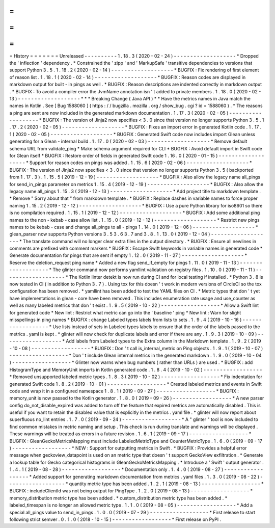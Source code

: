 =
=
=
=
=
=
=
History
=
=
=
=
=
=
=
Unreleased
-
-
-
-
-
-
-
-
-
-
1
.
18
.
3
(
2020
-
02
-
24
)
-
-
-
-
-
-
-
-
-
-
-
-
-
-
-
-
-
-
-
*
Dropped
the
'
inflection
'
dependency
.
*
Constrained
the
'
zipp
'
and
'
MarkupSafe
'
transitive
dependencies
to
versions
that
support
Python
3
.
5
.
1
.
18
.
2
(
2020
-
02
-
14
)
-
-
-
-
-
-
-
-
-
-
-
-
-
-
-
-
-
-
-
*
BUGFIX
:
Fix
rendering
of
first
element
of
reason
list
.
1
.
18
.
1
(
2020
-
02
-
14
)
-
-
-
-
-
-
-
-
-
-
-
-
-
-
-
-
-
-
-
*
BUGFIX
:
Reason
codes
are
displayed
in
markdown
output
for
built
-
in
pings
as
well
.
*
BUGFIX
:
Reason
descriptions
are
indented
correctly
in
markdown
output
.
*
BUGFIX
:
To
avoid
a
compiler
error
the
JvmName
annotation
isn
'
t
added
to
private
members
.
1
.
18
.
0
(
2020
-
02
-
13
)
-
-
-
-
-
-
-
-
-
-
-
-
-
-
-
-
-
-
-
*
*
*
Breaking
Change
(
Java
API
)
*
*
Have
the
metrics
names
in
Java
match
the
names
in
Kotlin
.
See
[
Bug
1588060
]
(
https
:
/
/
bugzilla
.
mozilla
.
org
/
show_bug
.
cgi
?
id
=
1588060
)
.
*
The
reasons
a
ping
are
sent
are
now
included
in
the
generated
markdown
documentation
.
1
.
17
.
3
(
2020
-
02
-
05
)
-
-
-
-
-
-
-
-
-
-
-
-
-
-
-
-
-
-
-
*
BUGFIX
:
The
version
of
Jinja2
now
specifies
<
3
.
0
since
that
version
no
longer
supports
Python
3
.
5
.
1
.
17
.
2
(
2020
-
02
-
05
)
-
-
-
-
-
-
-
-
-
-
-
-
-
-
-
-
-
-
-
*
BUGFIX
:
Fixes
an
import
error
in
generated
Kotlin
code
.
1
.
17
.
1
(
2020
-
02
-
05
)
-
-
-
-
-
-
-
-
-
-
-
-
-
-
-
-
-
-
-
*
BUGFIX
:
Generated
Swift
code
now
includes
import
Glean
unless
generating
for
a
Glean
-
internal
build
.
1
.
17
.
0
(
2020
-
02
-
03
)
-
-
-
-
-
-
-
-
-
-
-
-
-
-
-
-
-
-
-
*
Remove
default
schema
URL
from
validate_ping
*
Make
schema
argument
required
for
CLI
*
BUGFIX
:
Avoid
default
import
in
Swift
code
for
Glean
itself
*
BUGFIX
:
Restore
order
of
fields
in
generated
Swift
code
1
.
16
.
0
(
2020
-
01
-
15
)
-
-
-
-
-
-
-
-
-
-
-
-
-
-
-
-
-
-
-
*
Support
for
reason
codes
on
pings
was
added
.
1
.
15
.
6
(
2020
-
02
-
06
)
-
-
-
-
-
-
-
-
-
-
-
-
-
-
-
-
-
-
-
*
BUGFIX
:
The
version
of
Jinja2
now
specifies
<
3
.
0
since
that
version
no
longer
supports
Python
3
.
5
(
backported
from
1
.
17
.
3
)
.
1
.
15
.
5
(
2019
-
12
-
19
)
-
-
-
-
-
-
-
-
-
-
-
-
-
-
-
-
-
-
-
*
BUGFIX
:
Also
allow
the
legacy
name
all_pings
for
send_in_pings
parameter
on
metrics
1
.
15
.
4
(
2019
-
12
-
19
)
-
-
-
-
-
-
-
-
-
-
-
-
-
-
-
-
-
-
-
*
BUGFIX
:
Also
allow
the
legacy
name
all_pings
1
.
15
.
3
(
2019
-
12
-
13
)
-
-
-
-
-
-
-
-
-
-
-
-
-
-
-
-
-
-
-
*
Add
project
title
to
markdown
template
.
*
Remove
"
Sorry
about
that
"
from
markdown
template
.
*
BUGFIX
:
Replace
dashes
in
variable
names
to
force
proper
naming
1
.
15
.
2
(
2019
-
12
-
12
)
-
-
-
-
-
-
-
-
-
-
-
-
-
-
-
-
-
-
-
*
BUGFIX
:
Use
a
pure
Python
library
for
iso8601
so
there
is
no
compilation
required
.
1
.
15
.
1
(
2019
-
12
-
12
)
-
-
-
-
-
-
-
-
-
-
-
-
-
-
-
-
-
-
-
*
BUGFIX
:
Add
some
additional
ping
names
to
the
non
-
kebab
-
case
allow
list
.
1
.
15
.
0
(
2019
-
12
-
12
)
-
-
-
-
-
-
-
-
-
-
-
-
-
-
-
-
-
-
-
*
Restrict
new
pings
names
to
be
kebab
-
case
and
change
all_pings
to
all
-
pings
1
.
14
.
0
(
2019
-
12
-
06
)
-
-
-
-
-
-
-
-
-
-
-
-
-
-
-
-
-
-
-
*
glean_parser
now
supports
Python
versions
3
.
5
3
.
6
3
.
7
and
3
.
8
.
1
.
13
.
0
(
2019
-
12
-
04
)
-
-
-
-
-
-
-
-
-
-
-
-
-
-
-
-
-
-
-
*
The
translate
command
will
no
longer
clear
extra
files
in
the
output
directory
.
*
BUGFIX
:
Ensure
all
newlines
in
comments
are
prefixed
with
comment
markers
*
BUGFIX
:
Escape
Swift
keywords
in
variable
names
in
generated
code
*
Generate
documentation
for
pings
that
are
sent
if
empty
1
.
12
.
0
(
2019
-
11
-
27
)
-
-
-
-
-
-
-
-
-
-
-
-
-
-
-
-
-
-
-
*
Reserve
the
deletion_request
ping
name
*
Added
a
new
flag
send_if_empty
for
pings
1
.
11
.
0
(
2019
-
11
-
13
)
-
-
-
-
-
-
-
-
-
-
-
-
-
-
-
-
-
-
-
*
The
glinter
command
now
performs
yamllint
validation
on
registry
files
.
1
.
10
.
0
(
2019
-
11
-
11
)
-
-
-
-
-
-
-
-
-
-
-
-
-
-
-
-
-
-
-
*
The
Kotlin
linter
detekt
is
now
run
during
CI
and
for
local
testing
if
installed
.
*
Python
3
.
8
is
now
tested
in
CI
(
in
addition
to
Python
3
.
7
)
.
Using
tox
for
this
doesn
'
t
work
in
modern
versions
of
CircleCI
so
the
tox
configuration
has
been
removed
.
*
yamllint
has
been
added
to
test
the
YAML
files
on
CI
.
*
Metric
types
that
don
'
t
yet
have
implementations
in
glean
-
core
have
been
removed
.
This
includes
enumeration
rate
usage
and
use_counter
as
well
as
many
labeled
metrics
that
don
'
t
exist
.
1
.
9
.
5
(
2019
-
10
-
22
)
-
-
-
-
-
-
-
-
-
-
-
-
-
-
-
-
-
-
*
Allow
a
Swift
lint
for
generated
code
*
New
lint
:
Restrict
what
metric
can
go
into
the
'
baseline
'
ping
*
New
lint
:
Warn
for
slight
misspellings
in
ping
names
*
BUGFIX
:
change
Labeled
types
labels
from
lists
to
sets
.
1
.
9
.
4
(
2019
-
10
-
16
)
-
-
-
-
-
-
-
-
-
-
-
-
-
-
-
-
-
-
*
Use
lists
instead
of
sets
in
Labeled
types
labels
to
ensure
that
the
order
of
the
labels
passed
to
the
metrics
.
yaml
is
kept
.
*
glinter
will
now
check
for
duplicate
labels
and
error
if
there
are
any
.
1
.
9
.
3
(
2019
-
10
-
09
)
-
-
-
-
-
-
-
-
-
-
-
-
-
-
-
-
-
-
*
Add
labels
from
Labeled
types
to
the
Extra
column
in
the
Markdown
template
.
1
.
9
.
2
(
2019
-
10
-
08
)
-
-
-
-
-
-
-
-
-
-
-
-
-
-
-
-
-
-
*
BUGFIX
:
Don
'
t
call
is_internal_metric
on
Ping
objects
.
1
.
9
.
1
(
2019
-
10
-
07
)
-
-
-
-
-
-
-
-
-
-
-
-
-
-
-
-
-
-
*
Don
'
t
include
Glean
internal
metrics
in
the
generated
markdown
.
1
.
9
.
0
(
2019
-
10
-
04
)
-
-
-
-
-
-
-
-
-
-
-
-
-
-
-
-
-
-
*
Glinter
now
warns
when
bug
numbers
(
rather
than
URLs
)
are
used
.
*
BUGFIX
:
add
HistogramType
and
MemoryUnit
imports
in
Kotlin
generated
code
.
1
.
8
.
4
(
2019
-
10
-
02
)
-
-
-
-
-
-
-
-
-
-
-
-
-
-
-
-
-
-
*
Removed
unsupported
labeled
metric
types
.
1
.
8
.
3
(
2019
-
10
-
02
)
-
-
-
-
-
-
-
-
-
-
-
-
-
-
-
-
-
-
*
Fix
indentation
for
generated
Swift
code
1
.
8
.
2
(
2019
-
10
-
01
)
-
-
-
-
-
-
-
-
-
-
-
-
-
-
-
-
-
-
*
Created
labeled
metrics
and
events
in
Swift
code
and
wrap
it
in
a
configured
namespace
1
.
8
.
1
(
2019
-
09
-
27
)
-
-
-
-
-
-
-
-
-
-
-
-
-
-
-
-
-
-
*
BUGFIX
:
memory_unit
is
now
passed
to
the
Kotlin
generator
.
1
.
8
.
0
(
2019
-
09
-
26
)
-
-
-
-
-
-
-
-
-
-
-
-
-
-
-
-
-
-
*
A
new
parser
config
do_not_disable_expired
was
added
to
turn
off
the
feature
that
expired
metrics
are
automatically
disabled
.
This
is
useful
if
you
want
to
retain
the
disabled
value
that
is
explicitly
in
the
metrics
.
yaml
file
.
*
glinter
will
now
report
about
superfluous
no_lint
entries
.
1
.
7
.
0
(
2019
-
09
-
24
)
-
-
-
-
-
-
-
-
-
-
-
-
-
-
-
-
-
-
*
A
"
glinter
"
tool
is
now
included
to
find
common
mistakes
in
metric
naming
and
setup
.
This
check
is
run
during
translate
and
warnings
will
be
displayed
.
These
warnings
will
be
treated
as
errors
in
a
future
revision
.
1
.
6
.
1
(
2019
-
09
-
17
)
-
-
-
-
-
-
-
-
-
-
-
-
-
-
-
-
-
-
*
BUGFIX
:
GleanGeckoMetricsMapping
must
include
LabeledMetricType
and
CounterMetricType
.
1
.
6
.
0
(
2019
-
09
-
17
)
-
-
-
-
-
-
-
-
-
-
-
-
-
-
-
-
-
-
*
NEW
:
Support
for
outputting
metrics
in
Swift
.
*
BUGFIX
:
Provides
a
helpful
error
message
when
geckoview_datapoint
is
used
on
an
metric
type
that
doesn
'
t
support
GeckoView
exfiltration
.
*
Generate
a
lookup
table
for
Gecko
categorical
histograms
in
GleanGeckoMetricsMapping
.
*
Introduce
a
'
Swift
'
output
generator
.
1
.
4
.
1
(
2019
-
08
-
28
)
-
-
-
-
-
-
-
-
-
-
-
-
-
-
-
-
-
-
*
Documentation
only
.
1
.
4
.
0
(
2019
-
08
-
27
)
-
-
-
-
-
-
-
-
-
-
-
-
-
-
-
-
-
-
*
Added
support
for
generating
markdown
documentation
from
metrics
.
yaml
files
.
1
.
3
.
0
(
2019
-
08
-
22
)
-
-
-
-
-
-
-
-
-
-
-
-
-
-
-
-
-
-
*
quantity
metric
type
has
been
added
.
1
.
2
.
1
(
2019
-
08
-
13
)
-
-
-
-
-
-
-
-
-
-
-
-
-
-
-
-
-
-
*
BUGFIX
:
includeClientId
was
not
being
output
for
PingType
.
1
.
2
.
0
(
2019
-
08
-
13
)
-
-
-
-
-
-
-
-
-
-
-
-
-
-
-
-
-
-
*
memory_distribution
metric
type
has
been
added
.
*
custom_distribution
metric
type
has
been
added
.
*
labeled_timespan
is
no
longer
an
allowed
metric
type
.
1
.
1
.
0
(
2019
-
08
-
05
)
-
-
-
-
-
-
-
-
-
-
-
-
-
-
-
-
-
-
*
Add
a
special
all_pings
value
to
send_in_pings
.
1
.
0
.
0
(
2019
-
07
-
29
)
-
-
-
-
-
-
-
-
-
-
-
-
-
-
-
-
-
-
*
First
release
to
start
following
strict
semver
.
0
.
1
.
0
(
2018
-
10
-
15
)
-
-
-
-
-
-
-
-
-
-
-
-
-
-
-
-
-
-
*
First
release
on
PyPI
.
